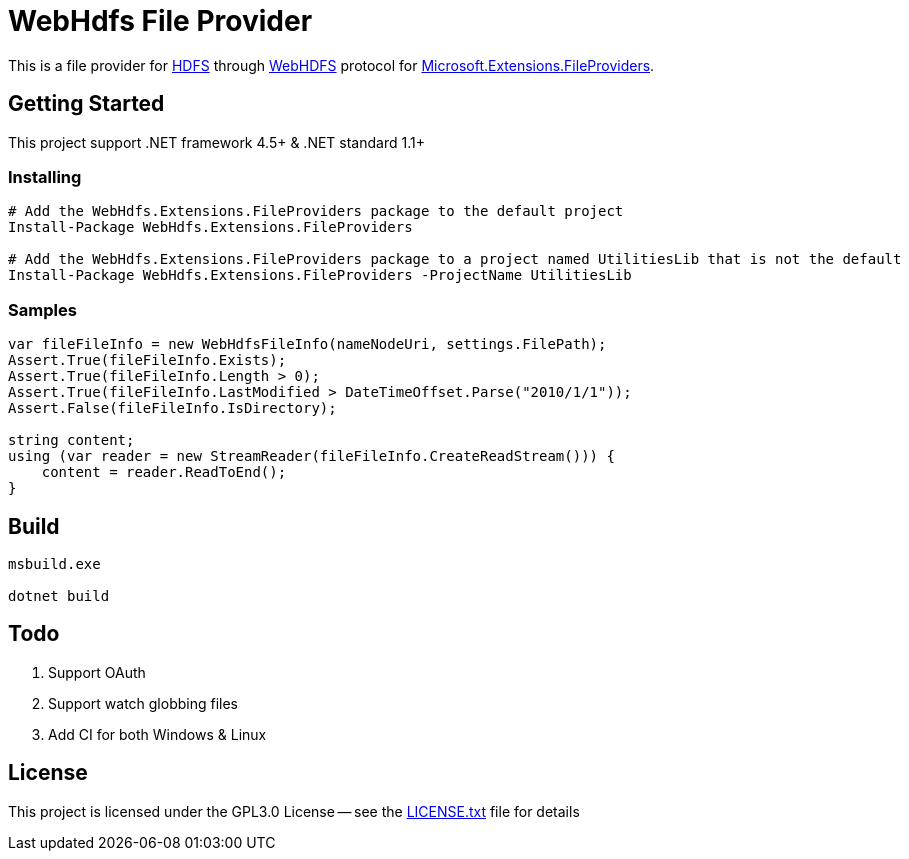 = WebHdfs File Provider =

This is a file provider for link:https://hadoop.apache.org/docs/stable/hadoop-project-dist/hadoop-hdfs/HdfsDesign.html[HDFS] through link:https://hadoop.apache.org/docs/stable/hadoop-project-dist/hadoop-hdfs/WebHDFS.html[WebHDFS] protocol for link:https://github.com/aspnet/FileSystem[Microsoft.Extensions.FileProviders].

== Getting Started ==

This project support .NET framework 4.5+ & .NET standard 1.1+

=== Installing ===

[source,powershell]
----
# Add the WebHdfs.Extensions.FileProviders package to the default project
Install-Package WebHdfs.Extensions.FileProviders

# Add the WebHdfs.Extensions.FileProviders package to a project named UtilitiesLib that is not the default
Install-Package WebHdfs.Extensions.FileProviders -ProjectName UtilitiesLib
----

=== Samples ===

[source,csharp]
----
var fileFileInfo = new WebHdfsFileInfo(nameNodeUri, settings.FilePath);
Assert.True(fileFileInfo.Exists);
Assert.True(fileFileInfo.Length > 0);
Assert.True(fileFileInfo.LastModified > DateTimeOffset.Parse("2010/1/1"));
Assert.False(fileFileInfo.IsDirectory);

string content;
using (var reader = new StreamReader(fileFileInfo.CreateReadStream())) {
    content = reader.ReadToEnd();
}
----

== Build ==

[source]
----
msbuild.exe

dotnet build
----

== Todo ==

. Support OAuth
. Support watch globbing files
. Add CI for both Windows & Linux

== License ==

This project is licensed under the GPL3.0 License -- see the link:LICENSE.txt[LICENSE.txt] file for details
